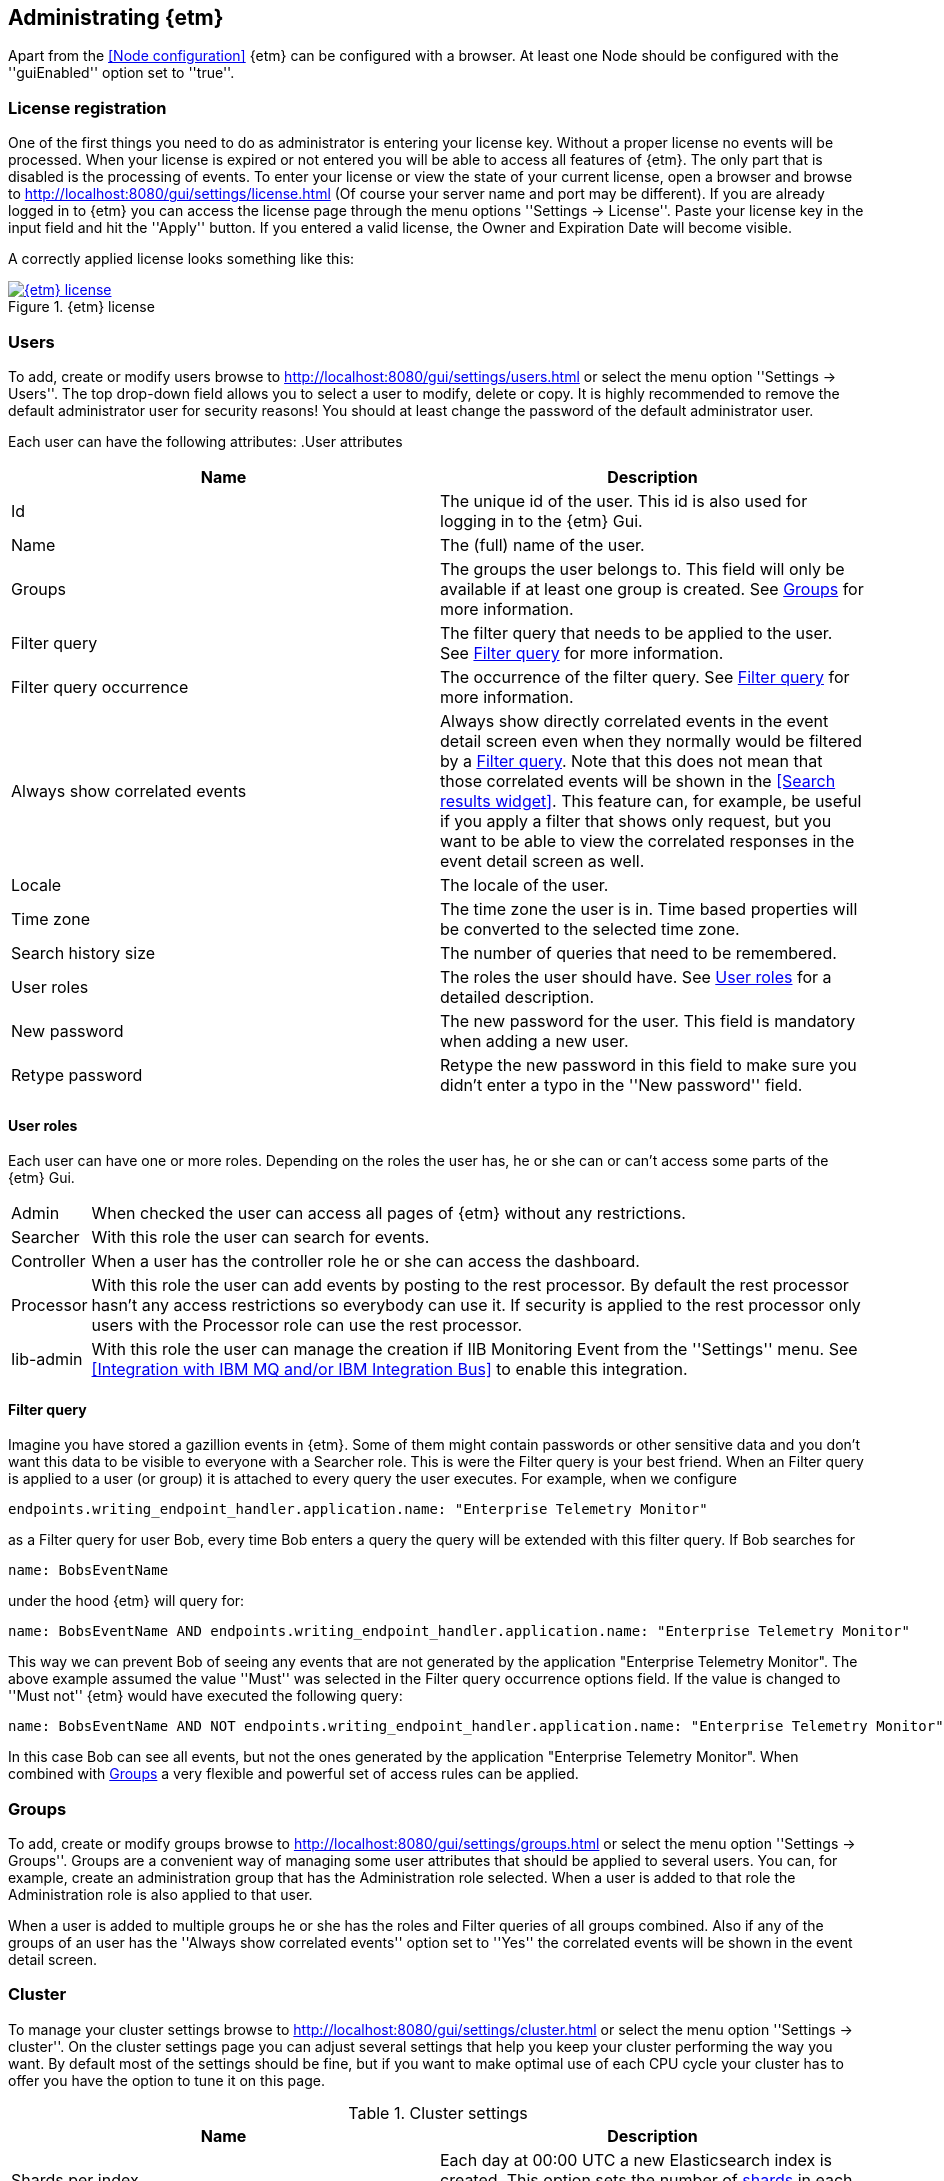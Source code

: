 == Administrating {etm}
Apart from the <<Node configuration>> {etm} can be configured with a browser. At least one Node should be configured with the ''guiEnabled'' option set to ''true''. 

=== License registration
One of the first things you need to do as administrator is entering your license key. Without a proper license no events will be processed. When your license is expired or not entered you will be able to access all features of {etm}. The only part that is disabled is the processing of events.
To enter your license or view the state of your current license, open a browser and browse to http://localhost:8080/gui/settings/license.html (Of course your server name and port may be different). If you are already logged in to {etm} you can access the license page through the menu options ''Settings -> License''.
Paste your license key in the input field and hit the ''Apply'' button. If you entered a valid license, the Owner and Expiration Date will become visible.

A correctly applied license looks something like this:

.{etm} license
image::images/etm-license.png["{etm} license",link="./images/etm-license.png"]

=== Users
To add, create or modify users browse to http://localhost:8080/gui/settings/users.html or select the menu option ''Settings -> Users''. The top drop-down field allows you to select a user to modify, delete or copy. It is highly recommended to remove the default administrator user for security reasons! You should at least change the password of the default administrator user.

Each user can have the following attributes:
.User attributes
[options="header"]
|=======================
|Name|Description
|Id|The unique id of the user. This id is also used for logging in to the {etm} Gui.
|Name|The (full) name of the user. 
|Groups|The groups the user belongs to. This field will only be available if at least one group is created. See <<Groups>> for more information.
|Filter query|The filter query that needs to be applied to the user. See <<Filter query>> for more information.
|Filter query occurrence|The occurrence of the filter query. See <<Filter query>> for more information.
|Always show correlated events|Always show directly correlated events in the event detail screen even when they normally would be filtered by a <<Filter query>>. Note that this does not mean that those correlated events will be shown in the <<Search results widget>>. This feature can, for example, be useful if you apply a filter that shows only request, but you want to be able to view the correlated responses in the event detail screen as well.   
|Locale|The locale of the user.
|Time zone|The time zone the user is in. Time based properties will be converted to the selected time zone.
|Search history size|The number of queries that need to be remembered.
|User roles|The roles the user should have. See <<User roles>> for a detailed description.
|New password|The new password for the user. This field is mandatory when adding a new user.
|Retype password|Retype the new password in this field to make sure you didn't enter a typo in the ''New password'' field.
|======================= 

==== User roles
Each user can have one or more roles. Depending on the roles the user has, he or she can or can't access some parts of the {etm} Gui.

[horizontal]
Admin:: When checked the user can access all pages of {etm} without any restrictions.
Searcher:: With this role the user can search for events.
Controller:: When a user has the controller role he or she can access the dashboard.
Processor:: With this role the user can add events by posting to the rest processor. By default the rest processor hasn't any access restrictions so everybody can use it. If security is applied to the rest processor only users with the Processor role can use the rest processor.
Iib-admin:: With this role the user can manage the creation if IIB Monitoring Event from the ''Settings'' menu. See <<Integration with IBM MQ and/or IBM Integration Bus>> to enable this integration.

==== Filter query
Imagine you have stored a gazillion events in {etm}. Some of them might contain passwords or other sensitive data and you don't want this data to be visible to everyone with a Searcher role. This is were the Filter query is your best friend. When an Filter query is applied to a user (or group) it is attached to every query the user executes. For example, when we configure

[source]
----
endpoints.writing_endpoint_handler.application.name: "Enterprise Telemetry Monitor"
----

as a Filter query for user Bob, every time Bob enters a query the query will be extended with this filter query. If Bob searches for

[source]
----
name: BobsEventName
----

under the hood {etm} will query for:

[source]
----
name: BobsEventName AND endpoints.writing_endpoint_handler.application.name: "Enterprise Telemetry Monitor"
----

This way we can prevent Bob of seeing any events that are not generated by the application "Enterprise Telemetry Monitor".
The above example assumed the value ''Must'' was selected in the Filter query occurrence options field. If the value is changed to ''Must not'' {etm} would have executed the following query:

[source]
----
name: BobsEventName AND NOT endpoints.writing_endpoint_handler.application.name: "Enterprise Telemetry Monitor"
----

In this case Bob can see all events, but not the ones generated by the application "Enterprise Telemetry Monitor". When combined with <<Groups>> a very flexible and powerful set of access rules can be applied.

=== Groups
To add, create or modify groups browse to http://localhost:8080/gui/settings/groups.html or select the menu option ''Settings -> Groups''. Groups are a convenient way of managing some user attributes that should be applied to several users. You can, for example, create an administration group that has the Administration role selected. When a user is added to that role the Administration role is also applied to that user.

When a user is added to multiple groups he or she has the roles and Filter queries of all groups combined. Also if any of the groups of an user has the ''Always show correlated events'' option set to ''Yes'' the correlated events will be shown in the event detail screen.

=== Cluster
To manage your cluster settings browse to http://localhost:8080/gui/settings/cluster.html or select the menu option ''Settings -> cluster''. On the cluster settings page you can adjust several settings that help you keep your cluster performing the way you want. By default most of the settings should be fine, but if you want to make optimal use of each CPU cycle your cluster has to offer you have the option to tune it on this page.

.Cluster settings
[options="header"]
|=======================
|Name|Description
|Shards per index|Each day at 00:00 UTC a new Elasticsearch index is created. This option sets the number of https://www.elastic.co/guide/en/elasticsearch/reference/5.x/_basic_concepts.html#_shards_amp_replicas[shards] in each new index.
|Replicas per index|The number of https://www.elastic.co/guide/en/elasticsearch/reference/5.x/_basic_concepts.html#_shards_amp_replicas[replica's] each Elasticsearch index should have. Leave this value to zero if you have only one Elasticsearch instance in your cluster.
|Max event indices|The number of event indices to keep. Each day at 00:00 UTC a new Elasticsearch index is created. This means that setting this value to 10 will keep your events at least 9 days, depending on your local time zone.
|Max metrics indices|The number of metrics indices to keep. Each {etm} node generates metrics to the metrics index of the current day. This index cannot be queries, but is useful to monitor your {etm} cluster health.
|Wait for active shards|The number of Elasticsearch shards that need to be active before performing any query. Leave this value to 1 if you have only one Elasticsearch instance in your cluster, or have not configured any Replicas.
|Retries on conflict|The number of retries before an insert or update query will fail.
|Query timeout|The timeout in milliseconds for queries to Elasticsearch.
|Search export max rows|The maximum number of rows that can be exported from the search page. If you set this value to high it might lead to a very high memory consumption of your {etm} Node.
|Max search templates|The maximum number of search templates a user may store.
|Max search history size|The maximum number of queries that are kept in the users query history. An individual user may configure a lower number for him/herself.
|Enhancing handler count|The number of threads that will be used by the event enhancer in the Processor.
|Persisting handler count|The number of threads that will be used by the event persister in the Processor. 
|Event buffer size|The maximum number of event that can be buffered by the Processor before they are offered to the event enhancer and event persister.
|Persisting bulk count|The maximum number of events that can be buffered before flushed to an Elasticsearch node.
|Persisting bulk size|The maximum combined size in bytes of events that can be buffered before flushed to an Elasticsearch node.
|Persisting bulk time|The maximum number of millisecond that events can be buffered before flushed to an Elasticsearch node.
|======================= 

When changing any of these properties no restart is required. All settings will be automatically applied within 60 seconds. For some settings a hot-restart of the processor is required. This may cause a little latency peek in the Processor.

=== Parsers
To add, modify or delete parsers browse to http://localhost:8080/gui/settings/parsers.html or select the menu option ''Settings -> Parsers''. Parsers are used to extract information from an event so it can be categorized and/or enhanced with custom values based on the payload of an event.

A parser describes a way of extracting data from an event, nothing more nothing less. 

==== Fixed position parser
The fixed position parser extract information from the payload of an event at a fixed position. This parser can be useful if you are dealing with payload that has a static layout like good old COBOL records.

==== Fixed value parser
The Fixed value parser provides a fixed value no matter what payload it is feeded with. Strictly speaking this is not a parser, but always provides the same value.

==== JsonPath parser
The JsonPath parser is capable of extracting data from json payload. There's no formal standard describing the Json path standard, but {etm} is following http://goessner.net/articles/JsonPath/[Stefan Goessner's JsonPath implementation].

==== XPath parser
The XPath parser can extract data from XML based payload. XPath 2.0, 3,0 & 3.1 queries are supported to extract data from any XML and/or Soap events.

==== XSLT parser
The XLST parser can extract data from XML based payload. All XSLT 2.0 compatible templates are supported to extract data from any XML and/or Soap events.
 
=== Endpoints
To add, modify or delete endpoint configurations browse to http://localhost:8080/gui/settings/endpoints.html or select the menu option ''Settings -> Endpoints''. Endpoint configurations can be used to enhance events before they are stored on disk. Configuration of this enhancements can be done per endpoint, or globally.

To create a new endpoint configuration just type the name of the endpoint it should apply to in the ''Endpoint name'' field. {etm} is provided with a simple payload format detection algorithm which is capable of detecting the most basic payload formats. If you want to apply this algorithm to the events set the option ''Detect payload format'' to ''Yes''.

If you want additional fields to be enhanced click on the ''Add field'' link. Then select the field you want to enhance. If the field is a collection, you should provide a key for the field. Finally add one ore more <<Parsers>> to apply to the event's payload. The order of the parsers is the order in which the are executed. If a parser doesn't have a result, or cannot be applied the next parser is tried. This will be repeated until a parser has a result. That result will be added to the event, and further processing of other parser for that field is stopped.

When you want to enter a global enhancement configuration you can select the endpoint configuration with the name ''*'' (an asterisk). This endpoint configuration is the only configuration that cannot be deleted. When changing an endpoint configuration it will be applied within 60 seconds.

=== IIB Nodes
To add, modify or delete IIB Nodes browse to http://localhost:8080/gui/iib/nodes.html or select the menu option ''Settings -> IIB Nodes''. This option might not available to you, depending on the integration options chosen by your administrator. See <<Integration with IBM MQ and/or IBM Integration Bus>> for information how to enable the IIB integration.

If you don't know the values that need to be filled into the screen please contact your IIB and/or MQ administrator. By hitting the ''Save'' button {etm} will try to connect to the IIB Node so your connection is tested immediately.  

=== IIB Events
To add, modify or delete IIB Nodes browse to http://localhost:8080/gui/iib/events.html or select the menu option ''Settings -> IIB Events''. Once your <<IIB Nodes>> are configured you can enable or disable http://www.ibm.com/support/knowledgecenter/SSMKHH_9.0.0/com.ibm.etools.mft.doc/ac60386_.htm[IIB Monitoring Events] of your deployed IIB applications and flows. Enabling or disabling monitoring events is as simple as selecting the application or flow and select the preferred monitoring option per node in that flow. Monitoring of the entire application must also be enabled or disabled. {etm} doesn't support monitoring events on all nodes in a flow, but shows the node types that it is capable of processing. Also, make sure your output terminal of the node you want to monitor has a connection to another node otherwise the monitoring event won't be emitted. 

NOTE: Enabling or disabling IIB monitoring events can take some time on your IIB Node. Please be patient while applying your settings. This is not something {etm} has any influence on.

{etm} is not changing any monitoring configuration when for example an IIB Node is removed from the configuration. Monitoring events will still be emitted if not disabled before removing the configuration. The same goes for undeploying an IIB application or flow. You also need to make sure the emitted events are picked up by one of the configured processors. 

